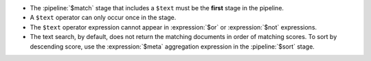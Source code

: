 - The :pipeline:`$match` stage that includes a ``$text`` must be
  the **first** stage in the pipeline.

- A ``$text`` operator can only occur once in the stage.

- The ``$text`` operator expression cannot appear in
  :expression:`$or` or :expression:`$not` expressions.

- The text search, by default, does not return the matching documents
  in order of matching scores. To sort by descending score, use the
  :expression:`$meta` aggregation expression in the :pipeline:`$sort`
  stage.
